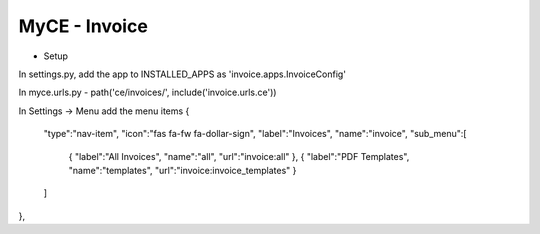 MyCE - Invoice
====================
- Setup
In settings.py, add the app to INSTALLED_APPS as 
'invoice.apps.InvoiceConfig'

In myce.urls.py
- path('ce/invoices/', include('invoice.urls.ce'))

In Settings -> Menu add the menu items
{
    "type":"nav-item",
    "icon":"fas fa-fw fa-dollar-sign",
    "label":"Invoices",
    "name":"invoice",
    "sub_menu":[
        {
        "label":"All Invoices",
        "name":"all",
        "url":"invoice:all"
        },
        {
        "label":"PDF Templates",
        "name":"templates",
        "url":"invoice:invoice_templates"
        }
    ]
},